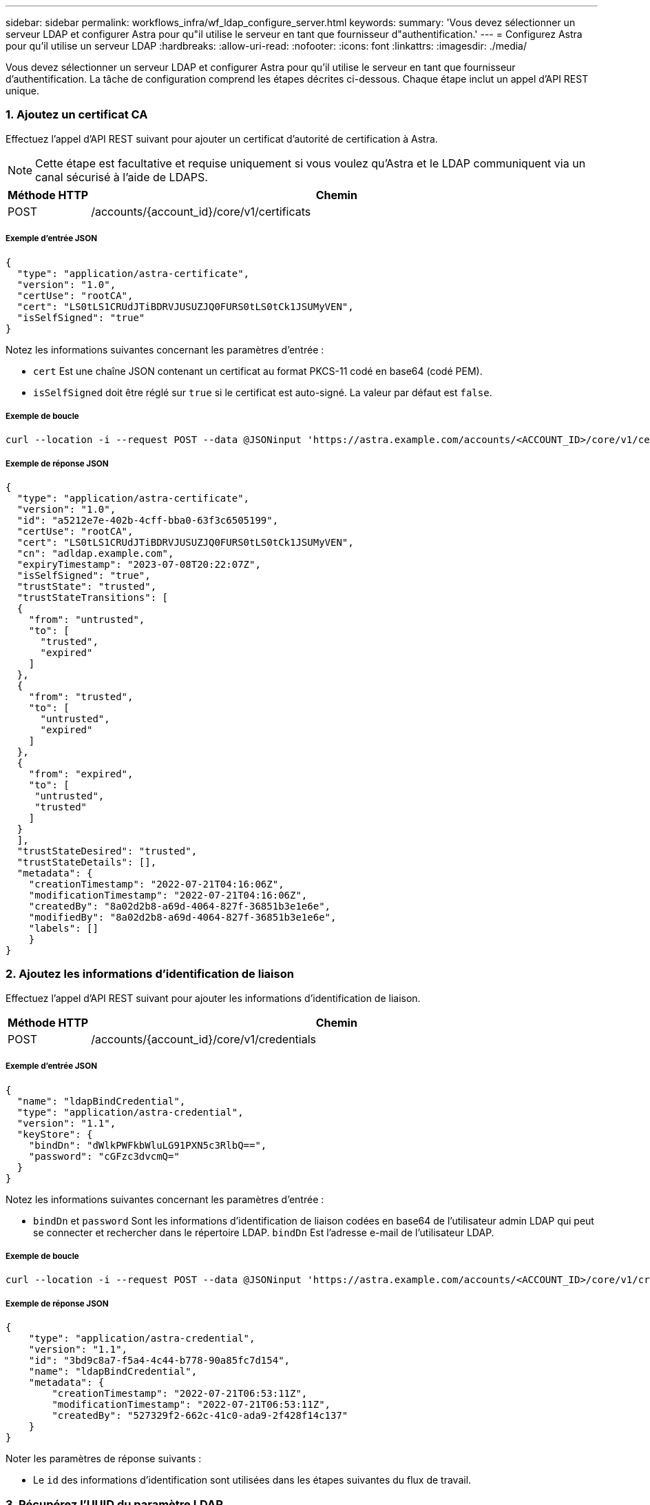 ---
sidebar: sidebar 
permalink: workflows_infra/wf_ldap_configure_server.html 
keywords:  
summary: 'Vous devez sélectionner un serveur LDAP et configurer Astra pour qu"il utilise le serveur en tant que fournisseur d"authentification.' 
---
= Configurez Astra pour qu'il utilise un serveur LDAP
:hardbreaks:
:allow-uri-read: 
:nofooter: 
:icons: font
:linkattrs: 
:imagesdir: ./media/


[role="lead"]
Vous devez sélectionner un serveur LDAP et configurer Astra pour qu'il utilise le serveur en tant que fournisseur d'authentification. La tâche de configuration comprend les étapes décrites ci-dessous. Chaque étape inclut un appel d'API REST unique.



=== 1. Ajoutez un certificat CA

Effectuez l'appel d'API REST suivant pour ajouter un certificat d'autorité de certification à Astra.


NOTE: Cette étape est facultative et requise uniquement si vous voulez qu'Astra et le LDAP communiquent via un canal sécurisé à l'aide de LDAPS.

[cols="1,6"]
|===
| Méthode HTTP | Chemin 


| POST | /accounts/{account_id}/core/v1/certificats 
|===


===== Exemple d'entrée JSON

[source, json]
----
{
  "type": "application/astra-certificate",
  "version": "1.0",
  "certUse": "rootCA",
  "cert": "LS0tLS1CRUdJTiBDRVJUSUZJQ0FURS0tLS0tCk1JSUMyVEN",
  "isSelfSigned": "true"
}
----
Notez les informations suivantes concernant les paramètres d'entrée :

* `cert` Est une chaîne JSON contenant un certificat au format PKCS-11 codé en base64 (codé PEM).
* `isSelfSigned` doit être réglé sur `true` si le certificat est auto-signé. La valeur par défaut est `false`.




===== Exemple de boucle

[source, curl]
----
curl --location -i --request POST --data @JSONinput 'https://astra.example.com/accounts/<ACCOUNT_ID>/core/v1/certificates' --header 'Content-Type: application/astra-certificate+json' --header 'Accept: */*' --header 'Authorization: Bearer <API_TOKEN>'
----


===== Exemple de réponse JSON

[source, json]
----
{
  "type": "application/astra-certificate",
  "version": "1.0",
  "id": "a5212e7e-402b-4cff-bba0-63f3c6505199",
  "certUse": "rootCA",
  "cert": "LS0tLS1CRUdJTiBDRVJUSUZJQ0FURS0tLS0tCk1JSUMyVEN",
  "cn": "adldap.example.com",
  "expiryTimestamp": "2023-07-08T20:22:07Z",
  "isSelfSigned": "true",
  "trustState": "trusted",
  "trustStateTransitions": [
  {
    "from": "untrusted",
    "to": [
      "trusted",
      "expired"
    ]
  },
  {
    "from": "trusted",
    "to": [
      "untrusted",
      "expired"
    ]
  },
  {
    "from": "expired",
    "to": [
     "untrusted",
     "trusted"
    ]
  }
  ],
  "trustStateDesired": "trusted",
  "trustStateDetails": [],
  "metadata": {
    "creationTimestamp": "2022-07-21T04:16:06Z",
    "modificationTimestamp": "2022-07-21T04:16:06Z",
    "createdBy": "8a02d2b8-a69d-4064-827f-36851b3e1e6e",
    "modifiedBy": "8a02d2b8-a69d-4064-827f-36851b3e1e6e",
    "labels": []
    }
}
----


=== 2. Ajoutez les informations d'identification de liaison

Effectuez l'appel d'API REST suivant pour ajouter les informations d'identification de liaison.

[cols="1,6"]
|===
| Méthode HTTP | Chemin 


| POST | /accounts/{account_id}/core/v1/credentials 
|===


===== Exemple d'entrée JSON

[source, json]
----
{
  "name": "ldapBindCredential",
  "type": "application/astra-credential",
  "version": "1.1",
  "keyStore": {
    "bindDn": "dWlkPWFkbWluLG91PXN5c3RlbQ==",
    "password": "cGFzc3dvcmQ="
  }
}
----
Notez les informations suivantes concernant les paramètres d'entrée :

*  `bindDn` et `password` Sont les informations d'identification de liaison codées en base64 de l'utilisateur admin LDAP qui peut se connecter et rechercher dans le répertoire LDAP. `bindDn` Est l'adresse e-mail de l'utilisateur LDAP.




===== Exemple de boucle

[source, curl]
----
curl --location -i --request POST --data @JSONinput 'https://astra.example.com/accounts/<ACCOUNT_ID>/core/v1/credentials' --header 'Content-Type: application/astra-credential+json' --header 'Accept: */*' --header 'Authorization: Bearer <API_TOKEN>'
----


===== Exemple de réponse JSON

[source, json]
----
{
    "type": "application/astra-credential",
    "version": "1.1",
    "id": "3bd9c8a7-f5a4-4c44-b778-90a85fc7d154",
    "name": "ldapBindCredential",
    "metadata": {
        "creationTimestamp": "2022-07-21T06:53:11Z",
        "modificationTimestamp": "2022-07-21T06:53:11Z",
        "createdBy": "527329f2-662c-41c0-ada9-2f428f14c137"
    }
}
----
Noter les paramètres de réponse suivants :

* Le `id` des informations d'identification sont utilisées dans les étapes suivantes du flux de travail.




=== 3. Récupérez l'UUID du paramètre LDAP

Exécutez l'appel de l'API REST suivant pour récupérer l'UUID du `astra.account.ldap` Réglage inclus avec le centre de contrôle Astra.


NOTE: L'exemple curl ci-dessous utilise un paramètre de requête pour filtrer la collection de paramètres. Vous pouvez à la place supprimer le filtre pour obtenir tous les paramètres, puis rechercher `astra.account.ldap`.

[cols="1,6"]
|===
| Méthode HTTP | Chemin 


| OBTENEZ | /accounts/{account_id}/core/v1/settings 
|===


===== Exemple de boucle

[source, curl]
----
curl --location -i --request GET 'https://astra.example.com/accounts/<ACCOUNT_ID>/core/v1/settings?filter=name%20eq%20'astra.account.ldap'&include=name,id' --header 'Accept: */*' --header 'Authorization: Bearer <API_TOKEN>'
----


===== Exemple de réponse JSON

[source, json]
----
{
  "items": [
    ["astra.account.ldap",
    "12072b56-e939-45ec-974d-2dd83b7815df"
    ]
  ],
  "metadata": {}
}
----


=== 4. Mettez à jour le paramètre LDAP

Effectuez l'appel d'API REST suivant pour mettre à jour le paramètre LDAP et terminer la configuration. Utilisez le `id` Valeur de l'appel API précédent pour le `<SETTING_ID>` Valeur dans le chemin d'accès à l'URL ci-dessous.


NOTE: Vous pouvez d'abord lancer une demande GET pour le paramètre spécifique afin de voir le schéma de configuration. Ceci fournira plus d'informations sur les champs requis dans la configuration.

[cols="1,6"]
|===
| Méthode HTTP | Chemin 


| EN | /accounts/{account_id}/core/v1/settings/{setting_id} 
|===


===== Exemple d'entrée JSON

[source, json]
----
{
  "type": "application/astra-setting",
  "version": "1.0",
  "desiredConfig": {
    "connectionHost": "myldap.example.com",
    "credentialId": "3bd9c8a7-f5a4-4c44-b778-90a85fc7d154",
    "groupBaseDN": "OU=groups,OU=astra,DC=example,DC=com",
    "isEnabled": "true",
    "port": 686,
    "secureMode": "LDAPS",
    "userBaseDN": "OU=users,OU=astra,DC=example,dc=com",
    "userSearchFilter": "((objectClass=User))",
    "vendor": "Active Directory"
    }
}
----
Notez les informations suivantes concernant les paramètres d'entrée :

* `isEnabled` doit être réglé sur `true` ou une erreur peut se produire.
* `credentialId` est l'id des informations d'identification de liaison créées précédemment.
* `secureMode` doit être réglé sur `LDAP` ou `LDAPS` en fonction de votre configuration à l'étape précédente.
* Seul Active Directory est pris en charge en tant que fournisseur.




===== Exemple de boucle

[source, curl]
----
curl --location -i --request PUT --data @JSONinput 'https://astra.example.com/accounts/<ACCOUNT_ID>/core/v1/settings/<SETTING_ID>' --header 'Content-Type: application/astra-setting+json' --header 'Accept: */*' --header 'Authorization: Bearer <API_TOKEN>'
----
Si l'appel a réussi, la réponse HTTP 204 est renvoyée.



=== 5. Récupérez le paramètre LDAP

Vous pouvez éventuellement effectuer l'appel d'API REST suivant pour récupérer les paramètres LDAP et confirmer la mise à jour.

[cols="1,6"]
|===
| Méthode HTTP | Chemin 


| OBTENEZ | /accounts/{account_id}/core/v1/settings/{setting_id} 
|===


===== Exemple de boucle

[source, curl]
----
curl --location -i --request GET 'https://astra.example.com/accounts/<ACCOUNT_ID>/core/v1/settings/<SETTING_ID>' --header 'Accept: */*' --header 'Authorization: Bearer <API_TOKEN>'
----


===== Exemple de réponse JSON

[source, json]
----
{
  "items": [
  {
    "type": "application/astra-setting",
    "version": "1.0",
    "metadata": {
      "creationTimestamp": "2022-06-17T21:16:31Z",
      "modificationTimestamp": "2022-07-21T07:12:20Z",
      "labels": [],
      "createdBy": "system",
      "modifiedBy": "00000000-0000-0000-0000-000000000000"
    },
    "id": "12072b56-e939-45ec-974d-2dd83b7815df",
    "name": "astra.account.ldap",
    "desiredConfig": {
      "connectionHost": "10.193.61.88",
      "credentialId": "3bd9c8a7-f5a4-4c44-b778-90a85fc7d154",
      "groupBaseDN": "ou=groups,ou=astra,dc=example,dc=com",
      "isEnabled": "true",
      "port": 686,
      "secureMode": "LDAPS",
      "userBaseDN": "ou=users,ou=astra,dc=example,dc=com",
      "userSearchFilter": "((objectClass=User))",
      "vendor": "Active Directory"
    },
    "currentConfig": {
      "connectionHost": "10.193.160.209",
      "credentialId": "3bd9c8a7-f5a4-4c44-b778-90a85fc7d154",
      "groupBaseDN": "ou=groups,ou=astra,dc=example,dc=com",
      "isEnabled": "true",
      "port": 686,
      "secureMode": "LDAPS",
      "userBaseDN": "ou=users,ou=astra,dc=example,dc=com",
      "userSearchFilter": "((objectClass=User))",
      "vendor": "Active Directory"
    },
    "configSchema": {
      "$schema": "http://json-schema.org/draft-07/schema#",
      "title": "astra.account.ldap",
      "type": "object",
      "properties": {
        "connectionHost": {
          "type": "string",
          "description": "The hostname or IP address of your LDAP server."
        },
        "credentialId": {
          "type": "string",
          "description": "The credential ID for LDAP account."
        },
        "groupBaseDN": {
          "type": "string",
          "description": "The base DN of the tree used to start the group search. The system searches the subtree from the specified location."
        },
        "groupSearchCustomFilter": {
          "type": "string",
          "description": "Type of search that controls the default group search filter used."
        },
        "isEnabled": {
          "type": "string",
          "description": "This property determines if this setting is enabled or not."
        },
        "port": {
          "type": "integer",
          "description": "The port on which the LDAP server is running."
        },
        "secureMode": {
          "type": "string",
          "description": "The secure mode LDAPS or LDAP."
        },
        "userBaseDN": {
          "type": "string",
          "description": "The base DN of the tree used to start the user search. The system searches the subtree from the specified location."
        },
        "userSearchFilter": {
          "type": "string",
          "description": "The filter used to search for users according a search criteria."
        },
        "vendor": {
          "type": "string",
          "description": "The LDAP provider you are using.",
          "enum": ["Active Directory"]
        }
      },
      "additionalProperties": false,
      "required": [
        "connectionHost",
        "secureMode",
        "credentialId",
        "userBaseDN",
        "userSearchFilter",
        "groupBaseDN",
        "vendor",
        "isEnabled"
      ]
      },
      "state": "valid",
    }
  ],
  "metadata": {}
}
----
Localisez le `state` champ de la réponse qui contient l'une des valeurs du tableau ci-dessous.

[cols="1,4"]
|===
| État | Description 


| en attente | Le processus de configuration est toujours actif et n'est pas encore terminé. 


| valide | La configuration a été effectuée avec succès et `currentConfig` la réponse correspond `desiredConfig`. 


| erreur | Le processus de configuration LDAP a échoué. 
|===